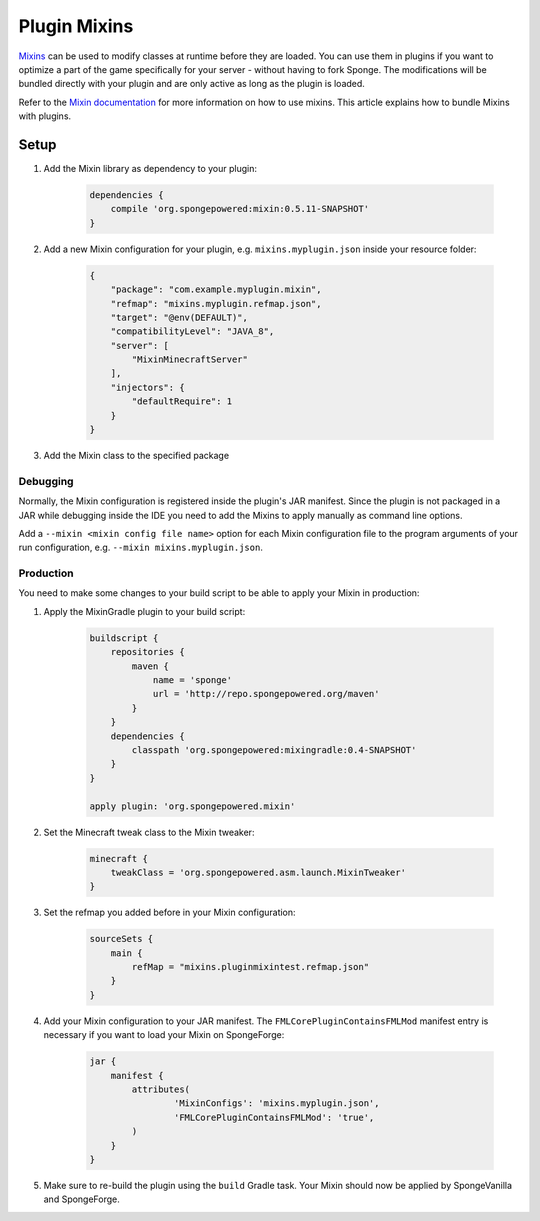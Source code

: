 =============
Plugin Mixins
=============

`Mixins <https://github.com/SpongePowered/Mixin>`_ can be used to modify classes at runtime before they are loaded. You
can use them in plugins if you want to optimize a part of the game specifically for your server - without having to fork
Sponge. The modifications will be bundled directly with your plugin and are only active as long as the plugin is loaded.

Refer to the `Mixin documentation <https://github.com/SpongePowered/Mixin/wiki>`_ for more information on how to use
mixins. This article explains how to bundle Mixins with plugins.

Setup
-----
#. Add the Mixin library as dependency to your plugin:

    .. code-block:: groovy

        dependencies {
            compile 'org.spongepowered:mixin:0.5.11-SNAPSHOT'
        }

#. Add a new Mixin configuration for your plugin, e.g. ``mixins.myplugin.json`` inside your resource folder:

    .. code-block:: json

        {
            "package": "com.example.myplugin.mixin",
            "refmap": "mixins.myplugin.refmap.json",
            "target": "@env(DEFAULT)",
            "compatibilityLevel": "JAVA_8",
            "server": [
                "MixinMinecraftServer"
            ],
            "injectors": {
                "defaultRequire": 1
            }
        }

#. Add the Mixin class to the specified package

Debugging
`````````
Normally, the Mixin configuration is registered inside the plugin's JAR manifest. Since the plugin is not packaged in a
JAR while debugging inside the IDE you need to add the Mixins to apply manually as command line options.

Add a ``--mixin <mixin config file name>`` option for each Mixin configuration file to the program arguments of your run
configuration, e.g. ``--mixin mixins.myplugin.json``.

Production
``````````
You need to make some changes to your build script to be able to apply your Mixin in production:

#. Apply the MixinGradle plugin to your build script:

    .. code-block:: groovy

        buildscript {
            repositories {
                maven {
                    name = 'sponge'
                    url = 'http://repo.spongepowered.org/maven'
                }
            }
            dependencies {
                classpath 'org.spongepowered:mixingradle:0.4-SNAPSHOT'
            }
        }

        apply plugin: 'org.spongepowered.mixin'

#. Set the Minecraft tweak class to the Mixin tweaker:

    .. code-block:: groovy

        minecraft {
            tweakClass = 'org.spongepowered.asm.launch.MixinTweaker'
        }

#. Set the refmap you added before in your Mixin configuration:

    .. code-block:: groovy

        sourceSets {
            main {
                refMap = "mixins.pluginmixintest.refmap.json"
            }
        }

#. Add your Mixin configuration to your JAR manifest. The ``FMLCorePluginContainsFMLMod`` manifest entry is necessary if
   you want to load your Mixin on SpongeForge:

    .. code-block:: groovy

        jar {
            manifest {
                attributes(
                        'MixinConfigs': 'mixins.myplugin.json',
                        'FMLCorePluginContainsFMLMod': 'true',
                )
            }
        }

#. Make sure to re-build the plugin using the ``build`` Gradle task. Your Mixin should now be applied by SpongeVanilla
   and SpongeForge.
